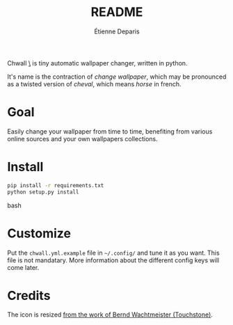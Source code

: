 #+title: README
#+author: Étienne Deparis

Chwall [[https://en.wiktionary.org/wiki/Appendix:French_pronunciation][\ʃwal\]] is tiny automatic wallpaper changer, written in python.

It's name is the contraction of /change wallpaper/, which may be
pronounced as a twisted version of /cheval/, which means /horse/ in
french.

* Goal

Easily change your wallpaper from time to time, benefiting from various
online sources and your own wallpapers collections.

* Install

#+begin_src bash
pip install -r requirements.txt
python setup.py install
#+end_src bash

* Customize

Put the =chwall.yml.example= file in =~/.config/= and tune it as you
want. This file is not mandatary. More information about the different
config keys will come later.

* Credits

The icon is resized [[https://openclipart.org/detail/21282/waved-horse-spring-version-2009][from the work of Bernd Wachtmeister (Touchstone)]].
